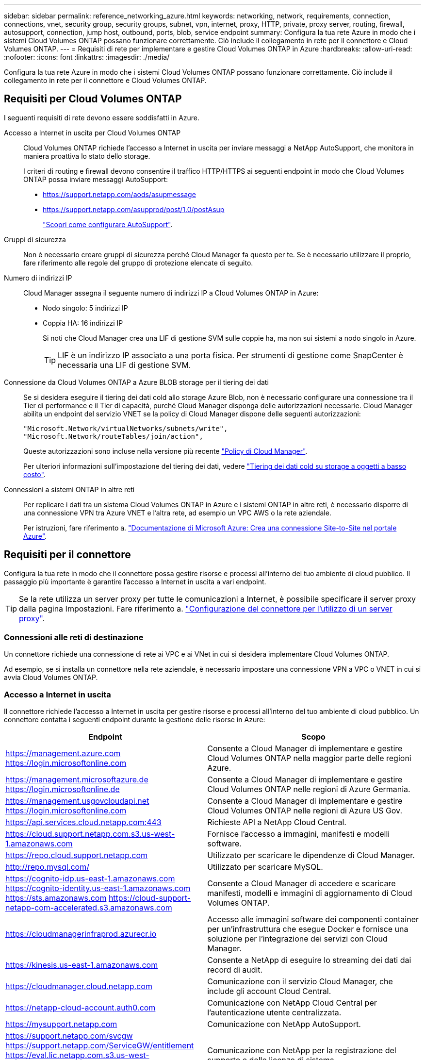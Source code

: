 ---
sidebar: sidebar 
permalink: reference_networking_azure.html 
keywords: networking, network, requirements, connection, connections, vnet, security group, security groups, subnet, vpn, internet, proxy, HTTP, private, proxy server, routing, firewall, autosupport, connection, jump host, outbound, ports, blob, service endpoint 
summary: Configura la tua rete Azure in modo che i sistemi Cloud Volumes ONTAP possano funzionare correttamente. Ciò include il collegamento in rete per il connettore e Cloud Volumes ONTAP. 
---
= Requisiti di rete per implementare e gestire Cloud Volumes ONTAP in Azure
:hardbreaks:
:allow-uri-read: 
:nofooter: 
:icons: font
:linkattrs: 
:imagesdir: ./media/


[role="lead"]
Configura la tua rete Azure in modo che i sistemi Cloud Volumes ONTAP possano funzionare correttamente. Ciò include il collegamento in rete per il connettore e Cloud Volumes ONTAP.



== Requisiti per Cloud Volumes ONTAP

I seguenti requisiti di rete devono essere soddisfatti in Azure.

Accesso a Internet in uscita per Cloud Volumes ONTAP:: Cloud Volumes ONTAP richiede l'accesso a Internet in uscita per inviare messaggi a NetApp AutoSupport, che monitora in maniera proattiva lo stato dello storage.
+
--
I criteri di routing e firewall devono consentire il traffico HTTP/HTTPS ai seguenti endpoint in modo che Cloud Volumes ONTAP possa inviare messaggi AutoSupport:

* https://support.netapp.com/aods/asupmessage
* https://support.netapp.com/asupprod/post/1.0/postAsup
+
link:task_setting_up_ontap_cloud.html["Scopri come configurare AutoSupport"].



--
Gruppi di sicurezza:: Non è necessario creare gruppi di sicurezza perché Cloud Manager fa questo per te. Se è necessario utilizzare il proprio, fare riferimento alle regole del gruppo di protezione elencate di seguito.
Numero di indirizzi IP:: Cloud Manager assegna il seguente numero di indirizzi IP a Cloud Volumes ONTAP in Azure:
+
--
* Nodo singolo: 5 indirizzi IP
* Coppia HA: 16 indirizzi IP
+
Si noti che Cloud Manager crea una LIF di gestione SVM sulle coppie ha, ma non sui sistemi a nodo singolo in Azure.

+

TIP: LIF è un indirizzo IP associato a una porta fisica. Per strumenti di gestione come SnapCenter è necessaria una LIF di gestione SVM.



--
Connessione da Cloud Volumes ONTAP a Azure BLOB storage per il tiering dei dati:: Se si desidera eseguire il tiering dei dati cold allo storage Azure Blob, non è necessario configurare una connessione tra il Tier di performance e il Tier di capacità, purché Cloud Manager disponga delle autorizzazioni necessarie. Cloud Manager abilita un endpoint del servizio VNET se la policy di Cloud Manager dispone delle seguenti autorizzazioni:
+
--
[source, json]
----
"Microsoft.Network/virtualNetworks/subnets/write",
"Microsoft.Network/routeTables/join/action",
----
Queste autorizzazioni sono incluse nella versione più recente https://mysupport.netapp.com/site/info/cloud-manager-policies["Policy di Cloud Manager"].

Per ulteriori informazioni sull'impostazione del tiering dei dati, vedere link:task_tiering.html["Tiering dei dati cold su storage a oggetti a basso costo"].

--
Connessioni a sistemi ONTAP in altre reti:: Per replicare i dati tra un sistema Cloud Volumes ONTAP in Azure e i sistemi ONTAP in altre reti, è necessario disporre di una connessione VPN tra Azure VNET e l'altra rete, ad esempio un VPC AWS o la rete aziendale.
+
--
Per istruzioni, fare riferimento a. https://docs.microsoft.com/en-us/azure/vpn-gateway/vpn-gateway-howto-site-to-site-resource-manager-portal["Documentazione di Microsoft Azure: Crea una connessione Site-to-Site nel portale Azure"^].

--




== Requisiti per il connettore

Configura la tua rete in modo che il connettore possa gestire risorse e processi all'interno del tuo ambiente di cloud pubblico. Il passaggio più importante è garantire l'accesso a Internet in uscita a vari endpoint.


TIP: Se la rete utilizza un server proxy per tutte le comunicazioni a Internet, è possibile specificare il server proxy dalla pagina Impostazioni. Fare riferimento a. link:task_configuring_proxy.html["Configurazione del connettore per l'utilizzo di un server proxy"].



=== Connessioni alle reti di destinazione

Un connettore richiede una connessione di rete ai VPC e ai VNet in cui si desidera implementare Cloud Volumes ONTAP.

Ad esempio, se si installa un connettore nella rete aziendale, è necessario impostare una connessione VPN a VPC o VNET in cui si avvia Cloud Volumes ONTAP.



=== Accesso a Internet in uscita

Il connettore richiede l'accesso a Internet in uscita per gestire risorse e processi all'interno del tuo ambiente di cloud pubblico. Un connettore contatta i seguenti endpoint durante la gestione delle risorse in Azure:

[cols="43,57"]
|===
| Endpoint | Scopo 


| https://management.azure.com https://login.microsoftonline.com | Consente a Cloud Manager di implementare e gestire Cloud Volumes ONTAP nella maggior parte delle regioni Azure. 


| https://management.microsoftazure.de https://login.microsoftonline.de | Consente a Cloud Manager di implementare e gestire Cloud Volumes ONTAP nelle regioni di Azure Germania. 


| https://management.usgovcloudapi.net https://login.microsoftonline.com | Consente a Cloud Manager di implementare e gestire Cloud Volumes ONTAP nelle regioni di Azure US Gov. 


| https://api.services.cloud.netapp.com:443 | Richieste API a NetApp Cloud Central. 


| https://cloud.support.netapp.com.s3.us-west-1.amazonaws.com | Fornisce l'accesso a immagini, manifesti e modelli software. 


| https://repo.cloud.support.netapp.com | Utilizzato per scaricare le dipendenze di Cloud Manager. 


| http://repo.mysql.com/ | Utilizzato per scaricare MySQL. 


| https://cognito-idp.us-east-1.amazonaws.com https://cognito-identity.us-east-1.amazonaws.com https://sts.amazonaws.com https://cloud-support-netapp-com-accelerated.s3.amazonaws.com | Consente a Cloud Manager di accedere e scaricare manifesti, modelli e immagini di aggiornamento di Cloud Volumes ONTAP. 


| https://cloudmanagerinfraprod.azurecr.io | Accesso alle immagini software dei componenti container per un'infrastruttura che esegue Docker e fornisce una soluzione per l'integrazione dei servizi con Cloud Manager. 


| https://kinesis.us-east-1.amazonaws.com | Consente a NetApp di eseguire lo streaming dei dati dai record di audit. 


| https://cloudmanager.cloud.netapp.com | Comunicazione con il servizio Cloud Manager, che include gli account Cloud Central. 


| https://netapp-cloud-account.auth0.com | Comunicazione con NetApp Cloud Central per l'autenticazione utente centralizzata. 


| https://mysupport.netapp.com | Comunicazione con NetApp AutoSupport. 


| https://support.netapp.com/svcgw https://support.netapp.com/ServiceGW/entitlement https://eval.lic.netapp.com.s3.us-west-1.amazonaws.com https://cloud-support-netapp-com.s3.us-west-1.amazonaws.com | Comunicazione con NetApp per la registrazione del supporto e delle licenze di sistema. 


| https://ipa-signer.cloudmanager.netapp.com | Consente a Cloud Manager di generare licenze (ad esempio, una licenza FlexCache per Cloud Volumes ONTAP) 


| https://packages.cloud.google.com/yum https://github.com/NetApp/trident/releases/download/ | Necessario per connettere i sistemi Cloud Volumes ONTAP a un cluster Kubernetes. Gli endpoint consentono l'installazione di NetApp Trident. 


| *.blob.core.windows.net | Richiesto per coppie ha quando si utilizza un proxy. 


 a| 
Varie sedi di terze parti, ad esempio:

* https://repo1.maven.org/maven2
* https://oss.sonatype.org/content/repositories
* https://repo.typesafe.org


Le sedi di terze parti sono soggette a modifiche.
| Durante gli aggiornamenti, Cloud Manager scarica i pacchetti più recenti per le dipendenze di terze parti. 
|===
Sebbene sia necessario eseguire quasi tutte le attività dall'interfaccia utente SaaS, sul connettore è ancora disponibile un'interfaccia utente locale. Il computer che esegue il browser Web deve disporre di connessioni ai seguenti endpoint:

[cols="43,57"]
|===
| Endpoint | Scopo 


| L'host del connettore  a| 
Per caricare la console di Cloud Manager, è necessario inserire l'indirizzo IP dell'host da un browser Web.

A seconda della connettività con il cloud provider, è possibile utilizzare l'IP privato o un IP pubblico assegnato all'host:

* Un IP privato funziona se si dispone di una VPN e di un accesso diretto alla rete virtuale
* Un IP pubblico funziona in qualsiasi scenario di rete


In ogni caso, è necessario proteggere l'accesso alla rete assicurandosi che le regole del gruppo di protezione consentano l'accesso solo da IP o subnet autorizzati.



| https://auth0.com https://cdn.auth0.com https://netapp-cloud-account.auth0.com https://services.cloud.netapp.com | Il browser Web si connette a questi endpoint per un'autenticazione utente centralizzata tramite NetApp Cloud Central. 


| https://widget.intercom.io | Per chat in-product che ti consente di parlare con gli esperti cloud di NetApp. 
|===


== Regole del gruppo di sicurezza per Cloud Volumes ONTAP

Cloud Manager crea gruppi di sicurezza Azure che includono le regole in entrata e in uscita necessarie per il corretto funzionamento di Cloud Volumes ONTAP. È possibile fare riferimento alle porte a scopo di test o se si preferisce utilizzare i propri gruppi di protezione.

Il gruppo di sicurezza per Cloud Volumes ONTAP richiede regole sia in entrata che in uscita.



=== Regole in entrata per sistemi a nodo singolo

Le regole elencate di seguito consentono il traffico, a meno che la descrizione non noti che blocca lo specifico traffico in entrata.

[cols="4*"]
|===
| Priorità e nome | Porta e protocollo | Origine e destinazione | Descrizione 


| 1000 inbound_ssh | 22 TCP | Qualsiasi a qualsiasi | Accesso SSH all'indirizzo IP della LIF di gestione del cluster o di una LIF di gestione dei nodi 


| 1001 inbound_http | 80 TCP | Qualsiasi a qualsiasi | Accesso HTTP alla console Web di System Manager utilizzando l'indirizzo IP della LIF di gestione del cluster 


| 1002 inbound_111_tcp | 111 TCP | Qualsiasi a qualsiasi | Chiamata a procedura remota per NFS 


| 1003 inbound_111_udp | 111 UDP | Qualsiasi a qualsiasi | Chiamata a procedura remota per NFS 


| 1004 inbound_139 | 139 TCP | Qualsiasi a qualsiasi | Sessione del servizio NetBIOS per CIFS 


| 1005 inbound_161-162 _tcp | 161-162 TCP | Qualsiasi a qualsiasi | Protocollo di gestione di rete semplice 


| 1006 inbound_161-162 _udp | 161-162 UDP | Qualsiasi a qualsiasi | Protocollo di gestione di rete semplice 


| 1007 inbound_443 | 443 TCP | Qualsiasi a qualsiasi | Accesso HTTPS alla console Web di System Manager utilizzando l'indirizzo IP della LIF di gestione del cluster 


| 1008 inbound_445 | 445 TCP | Qualsiasi a qualsiasi | Microsoft SMB/CIFS su TCP con frame NetBIOS 


| 1009 inbound_635_tcp | 635 TCP | Qualsiasi a qualsiasi | Montaggio NFS 


| 1010 inbound_635_udp | 635 UDP | Qualsiasi a qualsiasi | Montaggio NFS 


| 1011 inbound_749 | 749 TCP | Qualsiasi a qualsiasi | Kerberos 


| 1012 inbound_2049_tcp | 2049 TCP | Qualsiasi a qualsiasi | Daemon del server NFS 


| 1013 inbound_2049_udp | 2049 UDP | Qualsiasi a qualsiasi | Daemon del server NFS 


| 1014 inbound_3260 | 3260 TCP | Qualsiasi a qualsiasi | Accesso iSCSI tramite LIF dei dati iSCSI 


| 1015 inbound_4045-4046_tcp | 4045-4046 TCP | Qualsiasi a qualsiasi | NFS lock daemon e network status monitor 


| 1016 inbound_4045-4046_udp | 4045-4046 UDP | Qualsiasi a qualsiasi | NFS lock daemon e network status monitor 


| 1017 inbound_10000 | 10000 TCP | Qualsiasi a qualsiasi | Backup con NDMP 


| 1018 inbound_11104-11105 | 11104-11105 TCP | Qualsiasi a qualsiasi | Trasferimento dei dati SnapMirror 


| 3000 inbound_deny _all_tcp | Qualsiasi porta TCP | Qualsiasi a qualsiasi | Blocca tutto il traffico TCP in entrata 


| 3001 inbound_deny _all_udp | Qualsiasi porta UDP | Qualsiasi a qualsiasi | Blocca tutto il traffico UDP in entrata 


| 65000 AllowVnetInBound | Qualsiasi porta qualsiasi protocollo | Da VirtualNetwork a VirtualNetwork | Traffico in entrata dall'interno di VNET 


| 65001 AllowAzureLoad BalancerInBound | Qualsiasi porta qualsiasi protocollo | AzureLoadBalancer a qualsiasi | Traffico di dati dal bilanciamento del carico standard di Azure 


| 65500 DenyAllInBound | Qualsiasi porta qualsiasi protocollo | Qualsiasi a qualsiasi | Bloccare tutto il traffico in entrata 
|===


=== Regole in entrata per i sistemi ha

Le regole elencate di seguito consentono il traffico, a meno che la descrizione non noti che blocca lo specifico traffico in entrata.


NOTE: I sistemi HA hanno meno regole in entrata rispetto ai sistemi a nodo singolo perché il traffico dati in entrata passa attraverso il bilanciamento del carico standard di Azure. Per questo motivo, il traffico proveniente dal bilanciamento del carico deve essere aperto, come mostrato nella regola "AllowAzureLoadBalancerInBound".

[cols="4*"]
|===
| Priorità e nome | Porta e protocollo | Origine e destinazione | Descrizione 


| 100 inbound_443 | 443 qualsiasi protocollo | Qualsiasi a qualsiasi | Accesso HTTPS alla console Web di System Manager utilizzando l'indirizzo IP della LIF di gestione del cluster 


| 101 inbound_111_tcp | 111 qualsiasi protocollo | Qualsiasi a qualsiasi | Chiamata a procedura remota per NFS 


| 102 inbound_2049_tcp | 2049 qualsiasi protocollo | Qualsiasi a qualsiasi | Daemon del server NFS 


| 111 inbound_ssh | 22 qualsiasi protocollo | Qualsiasi a qualsiasi | Accesso SSH all'indirizzo IP della LIF di gestione del cluster o di una LIF di gestione dei nodi 


| 121 inbound_53 | 53 qualsiasi protocollo | Qualsiasi a qualsiasi | DNS e CIFS 


| 65000 AllowVnetInBound | Qualsiasi porta qualsiasi protocollo | Da VirtualNetwork a VirtualNetwork | Traffico in entrata dall'interno di VNET 


| 65001 AllowAzureLoad BalancerInBound | Qualsiasi porta qualsiasi protocollo | AzureLoadBalancer a qualsiasi | Traffico di dati dal bilanciamento del carico standard di Azure 


| 65500 DenyAllInBound | Qualsiasi porta qualsiasi protocollo | Qualsiasi a qualsiasi | Bloccare tutto il traffico in entrata 
|===


=== Regole in uscita

Il gruppo di protezione predefinito per Cloud Volumes ONTAP apre tutto il traffico in uscita. Se questo è accettabile, attenersi alle regole di base per le chiamate in uscita. Se sono necessarie regole più rigide, utilizzare le regole avanzate in uscita.



==== Regole di base in uscita

Il gruppo di protezione predefinito per Cloud Volumes ONTAP include le seguenti regole in uscita.

[cols="3*"]
|===
| Porta | Protocollo | Scopo 


| Tutto | Tutti i TCP | Tutto il traffico in uscita 


| Tutto | Tutti gli UDP | Tutto il traffico in uscita 
|===


==== Regole avanzate in uscita

Se sono necessarie regole rigide per il traffico in uscita, è possibile utilizzare le seguenti informazioni per aprire solo le porte richieste per le comunicazioni in uscita da Cloud Volumes ONTAP.


NOTE: L'origine è l'interfaccia (indirizzo IP) del sistema Cloud Volumes ONTAP.

[cols="10,10,6,20,20,34"]
|===
| Servizio | Porta | Protocollo | Origine | Destinazione | Scopo 


.18+| Active Directory | 88 | TCP | LIF di gestione dei nodi | Insieme di strutture di Active Directory | Autenticazione Kerberos V. 


| 137 | UDP | LIF di gestione dei nodi | Insieme di strutture di Active Directory | Servizio nomi NetBIOS 


| 138 | UDP | LIF di gestione dei nodi | Insieme di strutture di Active Directory | Servizio datagramma NetBIOS 


| 139 | TCP | LIF di gestione dei nodi | Insieme di strutture di Active Directory | Sessione del servizio NetBIOS 


| 389 | TCP E UDP | LIF di gestione dei nodi | Insieme di strutture di Active Directory | LDAP 


| 445 | TCP | LIF di gestione dei nodi | Insieme di strutture di Active Directory | Microsoft SMB/CIFS su TCP con frame NetBIOS 


| 464 | TCP | LIF di gestione dei nodi | Insieme di strutture di Active Directory | Kerberos V change & set password (SET_CHANGE) 


| 464 | UDP | LIF di gestione dei nodi | Insieme di strutture di Active Directory | Amministrazione delle chiavi Kerberos 


| 749 | TCP | LIF di gestione dei nodi | Insieme di strutture di Active Directory | Kerberos V change & set Password (RPCSEC_GSS) 


| 88 | TCP | Data LIF (NFS, CIFS, iSCSI) | Insieme di strutture di Active Directory | Autenticazione Kerberos V. 


| 137 | UDP | LIF DATI (NFS, CIFS) | Insieme di strutture di Active Directory | Servizio nomi NetBIOS 


| 138 | UDP | LIF DATI (NFS, CIFS) | Insieme di strutture di Active Directory | Servizio datagramma NetBIOS 


| 139 | TCP | LIF DATI (NFS, CIFS) | Insieme di strutture di Active Directory | Sessione del servizio NetBIOS 


| 389 | TCP E UDP | LIF DATI (NFS, CIFS) | Insieme di strutture di Active Directory | LDAP 


| 445 | TCP | LIF DATI (NFS, CIFS) | Insieme di strutture di Active Directory | Microsoft SMB/CIFS su TCP con frame NetBIOS 


| 464 | TCP | LIF DATI (NFS, CIFS) | Insieme di strutture di Active Directory | Kerberos V change & set password (SET_CHANGE) 


| 464 | UDP | LIF DATI (NFS, CIFS) | Insieme di strutture di Active Directory | Amministrazione delle chiavi Kerberos 


| 749 | TCP | LIF DATI (NFS, CIFS) | Insieme di strutture di Active Directory | Kerberos V change & set password (RPCSEC_GSS) 


| DHCP | 68 | UDP | LIF di gestione dei nodi | DHCP | Client DHCP per la prima installazione 


| DHCPS | 67 | UDP | LIF di gestione dei nodi | DHCP | Server DHCP 


| DNS | 53 | UDP | LIF di gestione dei nodi e LIF dei dati (NFS, CIFS) | DNS | DNS 


| NDMP | 18600–18699 | TCP | LIF di gestione dei nodi | Server di destinazione | Copia NDMP 


| SMTP | 25 | TCP | LIF di gestione dei nodi | Server di posta | Gli avvisi SMTP possono essere utilizzati per AutoSupport 


.4+| SNMP | 161 | TCP | LIF di gestione dei nodi | Monitorare il server | Monitoraggio mediante trap SNMP 


| 161 | UDP | LIF di gestione dei nodi | Monitorare il server | Monitoraggio mediante trap SNMP 


| 162 | TCP | LIF di gestione dei nodi | Monitorare il server | Monitoraggio mediante trap SNMP 


| 162 | UDP | LIF di gestione dei nodi | Monitorare il server | Monitoraggio mediante trap SNMP 


.2+| SnapMirror | 11104 | TCP | LIF intercluster | ONTAP Intercluster LIF | Gestione delle sessioni di comunicazione tra cluster per SnapMirror 


| 11105 | TCP | LIF intercluster | ONTAP Intercluster LIF | Trasferimento dei dati SnapMirror 


| Syslog | 514 | UDP | LIF di gestione dei nodi | Server syslog | Messaggi di inoltro syslog 
|===


== Regole del gruppo di sicurezza per il connettore

Il gruppo di protezione per il connettore richiede regole sia in entrata che in uscita.



=== Regole in entrata

L'origine delle regole in entrata nel gruppo di sicurezza predefinito è 0.0.0.0/0.

[cols="3*"]
|===
| Porta | Protocollo | Scopo 


| 22 | SSH | Fornisce l'accesso SSH all'host del connettore 


| 80 | HTTP | Fornisce l'accesso HTTP dai browser Web client all'interfaccia utente locale 


| 443 | HTTPS | Fornisce l'accesso HTTPS dai browser Web client all'interfaccia utente locale 
|===


=== Regole in uscita

Il gruppo di protezione predefinito per il connettore apre tutto il traffico in uscita. Se questo è accettabile, attenersi alle regole di base per le chiamate in uscita. Se sono necessarie regole più rigide, utilizzare le regole avanzate in uscita.



==== Regole di base in uscita

Il gruppo di protezione predefinito per il connettore include le seguenti regole in uscita.

[cols="3*"]
|===
| Porta | Protocollo | Scopo 


| Tutto | Tutti i TCP | Tutto il traffico in uscita 


| Tutto | Tutti gli UDP | Tutto il traffico in uscita 
|===


==== Regole avanzate in uscita

Se sono necessarie regole rigide per il traffico in uscita, è possibile utilizzare le seguenti informazioni per aprire solo le porte richieste per la comunicazione in uscita dal connettore.


NOTE: L'indirizzo IP di origine è l'host del connettore.

[cols="5*"]
|===
| Servizio | Porta | Protocollo | Destinazione | Scopo 


.9+| Active Directory | 88 | TCP | Insieme di strutture di Active Directory | Autenticazione Kerberos V. 


| 139 | TCP | Insieme di strutture di Active Directory | Sessione del servizio NetBIOS 


| 389 | TCP | Insieme di strutture di Active Directory | LDAP 


| 445 | TCP | Insieme di strutture di Active Directory | Microsoft SMB/CIFS su TCP con frame NetBIOS 


| 464 | TCP | Insieme di strutture di Active Directory | Kerberos V change & set password (SET_CHANGE) 


| 749 | TCP | Insieme di strutture di Active Directory | Modifica e impostazione della password Kerberos V di Active Directory (RPCSEC_GSS) 


| 137 | UDP | Insieme di strutture di Active Directory | Servizio nomi NetBIOS 


| 138 | UDP | Insieme di strutture di Active Directory | Servizio datagramma NetBIOS 


| 464 | UDP | Insieme di strutture di Active Directory | Amministrazione delle chiavi Kerberos 


| Chiamate API e AutoSupport | 443 | HTTPS | LIF gestione cluster ONTAP e Internet in uscita | Chiamate API ad AWS e ONTAP e invio di messaggi AutoSupport a NetApp 


| Chiamate API | 3000 | TCP | LIF gestione cluster ONTAP | Chiamate API a ONTAP 


| DNS | 53 | UDP | DNS | Utilizzato per la risoluzione DNS da parte di Cloud Manager 
|===
